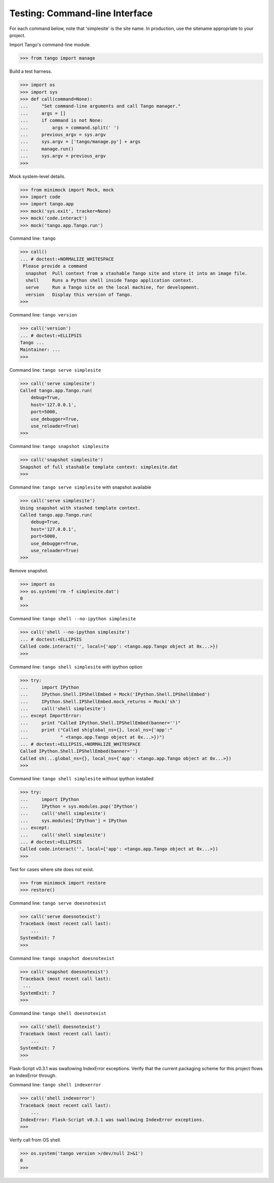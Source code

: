 Testing: Command-line Interface
===============================

For each command below, note that 'simplesite' is the site name.
In production, use the sitename appropriate to your project.

Import Tango's command-line module.

>>> from tango import manage


Build a test harness.

>>> import os
>>> import sys
>>> def call(command=None):
...     "Set command-line arguments and call Tango manager."
...     args = []
...     if command is not None:
...         args = command.split(' ')
...     previous_argv = sys.argv
...     sys.argv = ['tango/manage.py'] + args
...     manage.run()
...     sys.argv = previous_argv
>>>


Mock system-level details.

>>> from minimock import Mock, mock
>>> import code
>>> import tango.app
>>> mock('sys.exit', tracker=None)
>>> mock('code.interact')
>>> mock('tango.app.Tango.run')


Command line: ``tango``

>>> call()
... # doctest:+NORMALIZE_WHITESPACE
 Please provide a command
  snapshot  Pull context from a stashable Tango site and store it into an image file.
  shell     Runs a Python shell inside Tango application context.
  serve     Run a Tango site on the local machine, for development.
  version   Display this version of Tango.
>>>


Command line: ``tango version``

>>> call('version')
... # doctest:+ELLIPSIS
Tango ...
Maintainer: ...
>>>


Command line: ``tango serve simplesite``

>>> call('serve simplesite')
Called tango.app.Tango.run(
    debug=True,
    host='127.0.0.1',
    port=5000,
    use_debugger=True,
    use_reloader=True)
>>>


Command line: ``tango snapshot simplesite``

>>> call('snapshot simplesite')
Snapshot of full stashable template context: simplesite.dat
>>>


Command line: ``tango serve simplesite`` with snapshot available

>>> call('serve simplesite')
Using snapshot with stashed template context.
Called tango.app.Tango.run(
    debug=True,
    host='127.0.0.1',
    port=5000,
    use_debugger=True,
    use_reloader=True)
>>>


Remove snapshot.

>>> import os
>>> os.system('rm -f simplesite.dat')
0
>>>


Command line: ``tango shell --no-ipython simplesite``

>>> call('shell --no-ipython simplesite')
... # doctest:+ELLIPSIS
Called code.interact('', local={'app': <tango.app.Tango object at 0x...>})
>>>


Command line: ``tango shell simplesite`` with ipython option

>>> try:
...     import IPython
...     IPython.Shell.IPShellEmbed = Mock('IPython.Shell.IPShellEmbed')
...     IPython.Shell.IPShellEmbed.mock_returns = Mock('sh')
...     call('shell simplesite')
... except ImportError:
...     print "Called IPython.Shell.IPShellEmbed(banner='')"
...     print ("Called sh(global_ns={}, local_ns={'app':"
...            " <tango.app.Tango object at 0x...>})")
... # doctest:+ELLIPSIS,+NORMALIZE_WHITESPACE
Called IPython.Shell.IPShellEmbed(banner='')
Called sh(...global_ns={}, local_ns={'app': <tango.app.Tango object at 0x...>})
>>>


Command line: ``tango shell simplesite`` without ipython installed

>>> try:
...     import IPython
...     IPython = sys.modules.pop('IPython')
...     call('shell simplesite')
...     sys.modules['IPython'] = IPython
... except:
...     call('shell simplesite')
... # doctest:+ELLIPSIS
Called code.interact('', local={'app': <tango.app.Tango object at 0x...>})
>>>


Test for cases where site does not exist.

>>> from minimock import restore
>>> restore()


Command line: ``tango serve doesnotexist``

>>> call('serve doesnotexist')
Traceback (most recent call last):
    ...
SystemExit: 7
>>>


Command line: ``tango snapshot doesnotexist``

>>> call('snapshot doesnotexist')
Traceback (most recent call last):
 ...
SystemExit: 7
>>>


Command line: ``tango shell doesnotexist``

>>> call('shell doesnotexist')
Traceback (most recent call last):
    ...
SystemExit: 7
>>>


Flask-Script v0.3.1 was swallowing IndexError exceptions.  Verify that the
current packaging scheme for this project flows an IndexError through.

Command line: ``tango shell indexerror``

>>> call('shell indexerror')
Traceback (most recent call last):
    ...
IndexError: Flask-Script v0.3.1 was swallowing IndexError exceptions.
>>>


Verify call from OS shell.

>>> os.system('tango version >/dev/null 2>&1')
0
>>>

